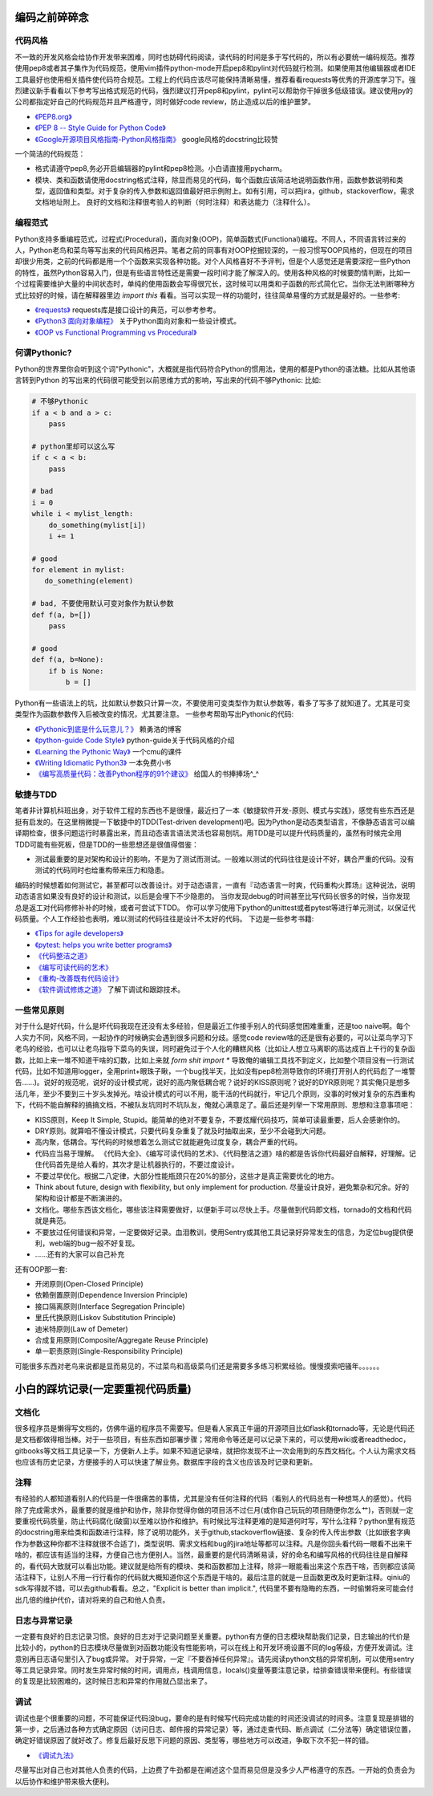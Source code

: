 .. _codingstyle:

编码之前碎碎念
=====================================================================


代码风格
--------------------------------------
不一致的开发风格会给协作开发带来困难，同时也妨碍代码阅读，读代码的时间是多于写代码的，所以有必要统一编码规范。推荐使用pep8或者其子集作为代码规范，使用vim插件python-mode开启pep8和pylint对代码就行检测。如果使用其他编辑器或者IDE工具最好也使用相关插件使代码符合规范。工程上的代码应该尽可能保持清晰易懂，推荐看看requests等优秀的开源库学习下。强烈建议新手看看以下参考写出格式规范的代码，强烈建议打开pep8和pylint，pylint可以帮助你干掉很多低级错误。建议使用py的公司都指定好自己的代码规范并且严格遵守，同时做好code review，防止造成以后的维护噩梦。

* `《PEP8.org》 <http://pep8.org/>`_
* `《PEP 8 -- Style Guide for Python Code》 <https://www.python.org/dev/peps/pep-0008/>`_
* `《Google开源项目风格指南-Python风格指南》 <http://zh-google-styleguide.readthedocs.io/en/latest/google-python-styleguide/contents/>`_ google风格的docstring比较赞


一个简洁的代码规范：

- 格式请遵守pep8,务必开启编辑器的pylint和pep8检测。小白请直接用pycharm。
- 模块、类和函数请使用docstring格式注释，除显而易见的代码，每个函数应该简洁地说明函数作用，函数参数说明和类型，返回值和类型。对于复杂的传入参数和返回值最好把示例附上。如有引用，可以把jira，github，stackoverflow，需求文档地址附上。 良好的文档和注释很考验人的判断（何时注释）和表达能力（注释什么）。



编程范式
--------------------------------------
Python支持多重编程范式，过程式(Procedural)，面向对象(OOP)，简单函数式(Functional)编程。不同人，不同语言转过来的人，Python老鸟和菜鸟等写出来的代码风格迥异。笔者之前的同事有对OOP挖掘较深的，一般习惯写OOP风格的，但现在的项目却很少用类，之前的代码都是用一个个函数来实现各种功能。对个人风格喜好不予评判，但是个人感觉还是需要深挖一些Python的特性，虽然Python容易入门，但是有些语言特性还是需要一段时间才能了解深入的。使用各种风格的时候要酌情判断，比如一个过程需要维护大量的中间状态时，单纯的使用函数会写得很冗长，这时候可以用类和子函数的形式简化它。当你无法判断哪种方式比较好的时候，请在解释器里边 `import this` 看看。当可以实现一样的功能时，往往简单易懂的方式就是最好的。一些参考:

* `《requests》 <https://github.com/kennethreitz/requests>`_ requests库是接口设计的典范，可以参考参考。
* `《Python3 面向对象编程》 <https://book.douban.com/subject/26468916/>`_ 关于Python面向对象和一些设计模式。
* `《OOP vs Functional Programming vs Procedural》 <http://stackoverflow.com/questions/552336/oop-vs-functional-programming-vs-procedural>`_


何谓Pythonic?
--------------------------------------
Python的世界里你会听到这个词"Pythonic"，大概就是指代码符合Python的惯用法，使用的都是Python的语法糖。比如从其他语言转到Python
的写出来的代码很可能受到以前思维方式的影响，写出来的代码不够Pythonic:
比如:


.. code-block:: python

    # 不够Pythonic
    if a < b and a > c:
        pass

    # python里却可以这么写
    if c < a < b:
        pass

    # bad
    i = 0
    while i < mylist_length:
        do_something(mylist[i])
        i += 1

    # good
    for element in mylist:
       do_something(element)

    # bad, 不要使用默认可变对象作为默认参数
    def f(a, b=[])
        pass

    # good
    def f(a, b=None):
        if b is None:
            b = []



Python有一些语法上的坑，比如默认参数只计算一次，不要使用可变类型作为默认参数等，看多了写多了就知道了。尤其是可变类型作为函数参数传入后被改变的情况，尤其要注意。
一些参考帮助写出Pythonic的代码:


* `《Pythonic到底是什么玩意儿？》 <http://blog.csdn.net/gzlaiyonghao/article/details/2762251>`_ 赖勇浩的博客
* `《python-guide Code Style》 <http://docs.python-guide.org/en/latest/writing/style/>`_ python-guide关于代码风格的介绍
* `《Learning the Pythonic Way》 <https://www.cs.cmu.edu/~srini/15-441/F11/lectures/r04-python.pdf>`_ 一个cmu的课件
* `《Writing Idiomatic Python3》 <http://share.sm3.su/writing_idiomatic_python_3.pdf>`_ 一本免费小书
* `《编写高质量代码：改善Python程序的91个建议》 <https://book.douban.com/subject/25910544/>`_ 给国人的书捧捧场^_^


敏捷与TDD
----------------------------
笔者非计算机科班出身，对于软件工程的东西也不是很懂，最近扫了一本《敏捷软件开发-原则、模式与实践》，感觉有些东西还是挺有启发的。在这里稍微提一下敏捷中的TDD(Test-driven development)吧。因为Python是动态类型语言，不像静态语言可以编译期检查，很多问题运行时暴露出来，而且动态语言语法灵活也容易刨坑。用TDD是可以提升代码质量的，虽然有时候完全用TDD可能有些死板，但是TDD的一些思想还是很值得借鉴：

* 测试最重要的是对架构和设计的影响，不是为了测试而测试。一般难以测试的代码往往是设计不好，耦合严重的代码。没有测试的代码同时也给重构带来压力和隐患。

编码的时候想着如何测试它，甚至都可以改善设计。对于动态语言，一直有『动态语言一时爽，代码重构火葬场』这种说法，说明动态语言如果没有良好的设计和测试，以后是会埋下不少隐患的。
当你发现debug的时间甚至比写代码长很多的时候，当你发现总是返工对代码修修补补的时候，或者可尝试下TDD。
你可以学习使用下python的unittest或者pytest等进行单元测试，以保证代码质量。个人工作经验也表明，难以测试的代码往往是设计不太好的代码。
下边是一些参考书籍:


* `《Tips for agile developers》 <http://web2.0coder.com/archives/92>`_
* `《pytest: helps you write better programs》 <http://pytest.org/latest/>`_
* `《代码整洁之道》 <https://book.douban.com/subject/5442024/>`_
* `《编写可读代码的艺术》 <https://book.douban.com/subject/10797189/>`_
* `《重构-改善既有代码设计》 <https://book.douban.com/subject/4262627/>`_
* `《软件调试修炼之道》 <https://book.douban.com/subject/6398127/>`_
  了解下调试和跟踪技术。


一些常见原则
----------------------------
对于什么是好代码，什么是坏代码我现在还没有太多经验，但是最近工作接手别人的代码感觉困难重重，还是too naive啊。每个人实力不同，风格不同，一起协作的时候确实会遇到很多问题和分歧。感觉code review啥的还是很有必要的，可以让菜鸟学习下老鸟的经验，也可以让老鸟指导下菜鸟的失误，同时避免过于个人化的糟糕风格（比如让人想立马离职的高达成百上千行的复杂函数，比如上来一堆不知道干啥的幻数，比如上来就 `form shit import *` 导致俺的编辑工具找不到定义，比如整个项目没有一行测试代码，比如不知道用logger，全用print+眼珠子瞅，一个bug找半天，比如没有pep8检测导致你的环境打开别人的代码彪了一堆警告......)。说好的规范呢，说好的设计模式呢，说好的高内聚低耦合呢？说好的KISS原则呢？说好的DYR原则呢？其实俺只是想多活几年，至少不要到三十岁头发掉光。啥设计模式的可以不用，能干活的代码就行，牢记几个原则，没事的时候对复杂的东西重构下，代码不能自解释的搞搞文档，不被队友坑同时不坑队友，俺就心满意足了。最后还是列举一下常用原则、思想和注意事项吧：

* KISS原则，Keep It Simple, Stupid。能简单的绝对不要复杂，不要炫耀代码技巧，简单可读最重要，后人会感谢你的。
* DRY原则。就算咱不懂设计模式，只要代码复杂重复了就及时抽取出来，至少不会碰到大问题。
* 高内聚，低耦合。写代码的时候想着怎么测试它就能避免过度复杂，耦合严重的代码。
* 代码应当易于理解。 《代码大全》、《编写可读代码的艺术》、《代码整洁之道》啥的都是告诉你代码最好自解释，好理解。记住代码首先是给人看的，其次才是让机器执行的，不要过度设计。
* 不要过早优化。根据二八定律，大部分性能瓶颈只在20%的部分，这些才是真正需要优化的地方。
* Think about future, design with flexibility, but only implement for production. 尽量设计良好，避免繁杂和冗余。好的架构和设计都是不断演进的。
* 文档化。哪些东西该文档化，哪些该注释需要做好，以便新手可以尽快上手。尽量做到代码即文档，tornado的文档和代码就是典范。
* 不要放过任何错误和异常，一定要做好记录。血泪教训，使用Sentry或其他工具记录好异常发生的信息，为定位bug提供便利，web端的bug一般不好复现。
* ......还有的大家可以自己补充


还有OOP那一套:

* 开闭原则(Open-Closed Principle)
* 依赖倒置原则(Dependence Inversion Principle)
* 接口隔离原则(Interface Segregation Principle)
* 里氏代换原则(Liskov Substitution Principle)
* 迪米特原则(Law of Demeter)
* 合成复用原则(Composite/Aggregate Reuse Principle)
* 单一职责原则(Single-Responsibility Principle)

可能很多东西对老鸟来说都是显而易见的，不过菜鸟和高级菜鸟们还是需要多多练习积累经验。慢慢摸索吧骚年。。。。。。


小白的踩坑记录(一定要重视代码质量)
=====================================================================

文档化
--------------------------------------
很多程序员是懒得写文档的，仿佛牛逼的程序员不需要写。但是看人家真正牛逼的开源项目比如flask和tornado等，无论是代码还是文档都做得相当棒。对于一些项目，有些东西如部署步骤；常用命令等还是可以记录下来的，可以使用wiki或者readthedoc，gitbooks等文档工具记录一下，方便新人上手。如果不知道记录啥，就把你发现不止一次会用到的东西文档化。个人认为需求文档也应该有历史记录，方便接手的人可以快速了解业务。数据库字段的含义也应该及时记录和更新。


注释
--------------------------------------
有经验的人都知道看别人的代码是一件很痛苦的事情，尤其是没有任何注释的代码（看别人的代码总有一种想骂人的感觉）。代码除了完成需求外，最重要的就是维护和协作，除非你觉得你做的项目活不过仨月(或你自己玩玩的项目随便你怎么艹)，否则就一定要重视代码质量，防止代码腐化(破窗)以至难以协作和维护。有时候比写注释更难的是知道何时写，写什么注释？python里有规范的docstring用来给类和函数进行注释，除了说明功能外，关于github,stackoverflow链接、复杂的传入传出参数（比如嵌套字典作为参数这种你都不注释就很不合适了)，类型说明、需求文档和bug的jira地址等都可以注释。凡是你回头看代码一眼看不出来干啥的，都应该有适当的注释，方便自己也方便别人。当然，最重要的是代码清晰易读，好的命名和编写风格的代码往往是自解释的，看代码大致就可以看出功能。建议就是给所有的模块、类和函数都加上注释，除非一眼能看出来这个东西干啥，否则都应该简洁注释下，让别人不用一行行看你的代码就大概知道你这个东西是干啥的。最后注意的就是一旦函数更改及时更新注释。qiniu的sdk写得就不错，可以去github看看。总之，"Explicit is better than implicit.", 代码里不要有隐晦的东西，一时偷懒将来可能会付出几倍的维护代价，请对将来的自己和他人负责。


日志与异常记录
--------------------------------------
一定要有良好的日志记录习惯。良好的日志对于记录问题至关重要。python有方便的日志模块帮助我们记录，日志输出的代价是比较小的，python的日志模块尽量做到对函数功能没有性能影响，可以在线上和开发环境设置不同的log等级，方便开发调试。注意别再日志语句里引入了bug或异常。
对于异常，一定『不要吞掉任何异常』。请先阅读python文档的异常机制，可以使用sentry等工具记录异常。同时发生异常时候的时间，调用点，栈调用信息，locals()变量等要注意记录，给排查错误带来便利。有些错误的复现是比较困难的，这时候日志和异常的作用就凸显出来了。


调试
--------------------------------------
调试也是个很重要的问题，不可能保证代码没bug，要命的是有时候写代码完成功能的时间还没调试的时间多。注意复现是排错的第一步，之后通过各种方式确定原因（访问日志、邮件报的异常记录）等，通过走查代码、断点调试（二分法等）确定错误位置，确定好错误原因了就好改了。修复后最好反思下问题的原因、类型等，哪些地方可以改进，争取下次不犯一样的错。

* `《调试九法》 <http://www.wklken.me/posts/2015/11/29/debugging-9-rules.html>`_

尽量写出对自己也对其他人负责的代码，上边费了牛劲都是在阐述这个显而易见但是没多少人严格遵守的东西。一开始的负责会为以后协作和维护带来极大便利。
